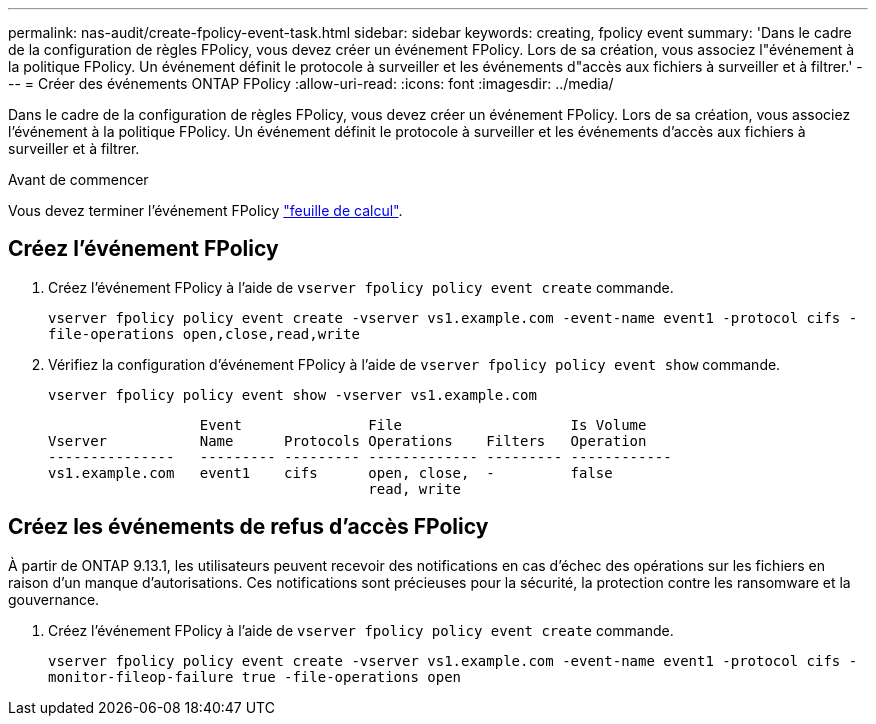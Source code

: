 ---
permalink: nas-audit/create-fpolicy-event-task.html 
sidebar: sidebar 
keywords: creating, fpolicy event 
summary: 'Dans le cadre de la configuration de règles FPolicy, vous devez créer un événement FPolicy. Lors de sa création, vous associez l"événement à la politique FPolicy. Un événement définit le protocole à surveiller et les événements d"accès aux fichiers à surveiller et à filtrer.' 
---
= Créer des événements ONTAP FPolicy
:allow-uri-read: 
:icons: font
:imagesdir: ../media/


[role="lead"]
Dans le cadre de la configuration de règles FPolicy, vous devez créer un événement FPolicy. Lors de sa création, vous associez l'événement à la politique FPolicy. Un événement définit le protocole à surveiller et les événements d'accès aux fichiers à surveiller et à filtrer.

.Avant de commencer
Vous devez terminer l'événement FPolicy link:../nas-audit/fpolicy-event-config-worksheet-reference.html["feuille de calcul"].



== Créez l'événement FPolicy

. Créez l'événement FPolicy à l'aide de `vserver fpolicy policy event create` commande.
+
`vserver fpolicy policy event create -vserver vs1.example.com -event-name event1 -protocol cifs -file-operations open,close,read,write`

. Vérifiez la configuration d'événement FPolicy à l'aide de `vserver fpolicy policy event show` commande.
+
`vserver fpolicy policy event show -vserver vs1.example.com`

+
[listing]
----

                  Event               File                    Is Volume
Vserver           Name      Protocols Operations    Filters   Operation
---------------   --------- --------- ------------- --------- ------------
vs1.example.com   event1    cifs      open, close,  -         false
                                      read, write
----




== Créez les événements de refus d'accès FPolicy

À partir de ONTAP 9.13.1, les utilisateurs peuvent recevoir des notifications en cas d'échec des opérations sur les fichiers en raison d'un manque d'autorisations. Ces notifications sont précieuses pour la sécurité, la protection contre les ransomware et la gouvernance.

. Créez l'événement FPolicy à l'aide de `vserver fpolicy policy event create` commande.
+
`vserver fpolicy policy event create -vserver vs1.example.com -event-name event1 -protocol cifs -monitor-fileop-failure true -file-operations open`


